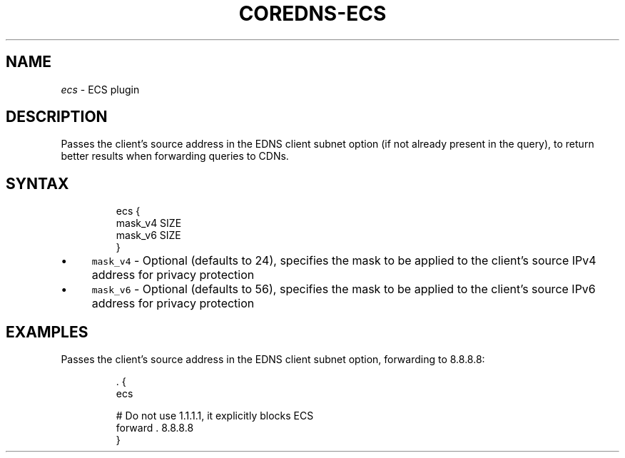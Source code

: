 .\" Generated by Mmark Markdown Processer - mmark.miek.nl
.TH "COREDNS-ECS" 7 "July 2025" "CoreDNS" "CoreDNS Plugins"

.SH "NAME"
.PP
\fIecs\fP - ECS plugin

.SH "DESCRIPTION"
.PP
Passes the client's source address in the EDNS client subnet option (if not already present in the query), to return better results when forwarding queries to CDNs.

.SH "SYNTAX"
.PP
.RS

.nf
ecs {
    mask\_v4 SIZE
    mask\_v6 SIZE
}

.fi
.RE

.IP \(bu 4
\fB\fCmask_v4\fR - Optional (defaults to 24), specifies the mask to be applied to the client's source IPv4 address for privacy protection
.IP \(bu 4
\fB\fCmask_v6\fR - Optional (defaults to 56), specifies the mask to be applied to the client's source IPv6 address for privacy protection


.SH "EXAMPLES"
.PP
Passes the client's source address in the EDNS client subnet option, forwarding to 8.8.8.8:

.PP
.RS

.nf
\&. {
    ecs

    # Do not use 1.1.1.1, it explicitly blocks ECS
    forward . 8.8.8.8
}

.fi
.RE

